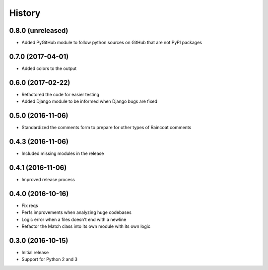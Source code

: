 .. :changelog:

History
-------

0.8.0 (unreleased)
++++++++++++++++++

- Added PyGitHub module to follow python sources on GitHub that are not PyPI packages

0.7.0 (2017-04-01)
++++++++++++++++++

- Added colors to the output

0.6.0 (2017-02-22)
++++++++++++++++++

- Refactored the code for easier testing
- Added Django module to be informed when Django bugs are fixed

0.5.0 (2016-11-06)
++++++++++++++++++

- Standardized the comments form to prepare for other types of Raincoat comments

0.4.3 (2016-11-06)
++++++++++++++++++

- Included missing modules in the release

0.4.1 (2016-11-06)
++++++++++++++++++

- Improved release process

0.4.0 (2016-10-16)
++++++++++++++++++

- Fix reqs
- Perfs improvements when analyzing huge codebases
- Logic error when a files doesn't end with a newline
- Refactor the Match class into its own module with its own logic

0.3.0 (2016-10-15)
++++++++++++++++++

* Initial release
* Support for Python 2 and 3
